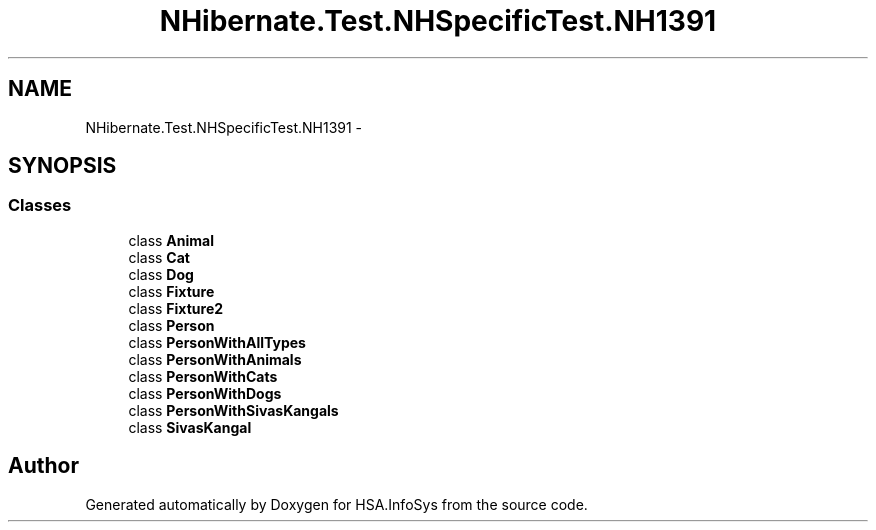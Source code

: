 .TH "NHibernate.Test.NHSpecificTest.NH1391" 3 "Fri Jul 5 2013" "Version 1.0" "HSA.InfoSys" \" -*- nroff -*-
.ad l
.nh
.SH NAME
NHibernate.Test.NHSpecificTest.NH1391 \- 
.SH SYNOPSIS
.br
.PP
.SS "Classes"

.in +1c
.ti -1c
.RI "class \fBAnimal\fP"
.br
.ti -1c
.RI "class \fBCat\fP"
.br
.ti -1c
.RI "class \fBDog\fP"
.br
.ti -1c
.RI "class \fBFixture\fP"
.br
.ti -1c
.RI "class \fBFixture2\fP"
.br
.ti -1c
.RI "class \fBPerson\fP"
.br
.ti -1c
.RI "class \fBPersonWithAllTypes\fP"
.br
.ti -1c
.RI "class \fBPersonWithAnimals\fP"
.br
.ti -1c
.RI "class \fBPersonWithCats\fP"
.br
.ti -1c
.RI "class \fBPersonWithDogs\fP"
.br
.ti -1c
.RI "class \fBPersonWithSivasKangals\fP"
.br
.ti -1c
.RI "class \fBSivasKangal\fP"
.br
.in -1c
.SH "Author"
.PP 
Generated automatically by Doxygen for HSA\&.InfoSys from the source code\&.
